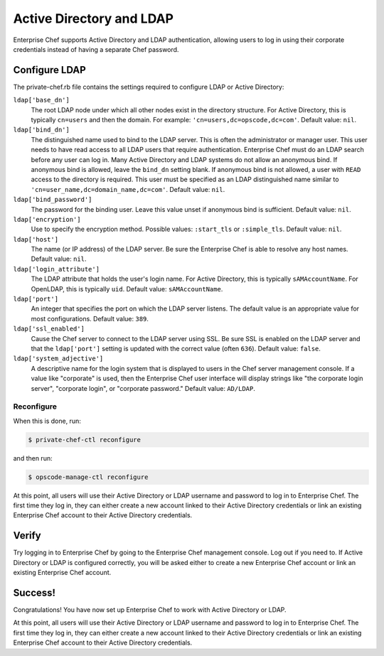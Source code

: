 

=====================================================
Active Directory and LDAP
=====================================================

Enterprise Chef supports Active Directory and LDAP authentication, allowing users to log in using their corporate credentials instead of having a separate Chef password.

Configure LDAP
=====================================================
.. tag config_rb_chef_server_enterprise_settings_ldap

The private-chef.rb file contains the settings required to configure LDAP or Active Directory:

``ldap['base_dn']``
   The root LDAP node under which all other nodes exist in the directory structure. For Active Directory, this is typically ``cn=users`` and then the domain. For example: ``'cn=users,dc=opscode,dc=com'``. Default value: ``nil``.

``ldap['bind_dn']``
   The distinguished name used to bind to the LDAP server. This is often the administrator or manager user. This user needs to have read access to all LDAP users that require authentication. Enterprise Chef must do an LDAP search before any user can log in. Many Active Directory and LDAP systems do not allow an anonymous bind. If anonymous bind is allowed, leave the ``bind_dn`` setting blank. If anonymous bind is not allowed, a user with ``READ`` access to the directory is required. This user must be specified as an LDAP distinguished name similar to ``'cn=user_name,dc=domain_name,dc=com'``. Default value: ``nil``.

``ldap['bind_password']``
   The password for the binding user. Leave this value unset if anonymous bind is sufficient. Default value: ``nil``.

``ldap['encryption']``
   Use to specify the encryption method. Possible values: ``:start_tls`` or ``:simple_tls``. Default value: ``nil``.

``ldap['host']``
   The name (or IP address) of the LDAP server. Be sure the Enterprise Chef is able to resolve any host names. Default value: ``nil``.

``ldap['login_attribute']``
   The LDAP attribute that holds the user's login name. For Active Directory, this is typically ``sAMAccountName``. For OpenLDAP, this is typically ``uid``. Default value: ``sAMAccountName``.

``ldap['port']``
   An integer that specifies the port on which the LDAP server listens. The default value is an appropriate value for most configurations. Default value: ``389``.

``ldap['ssl_enabled']``
   Cause the Chef server to connect to the LDAP server using SSL. Be sure SSL is enabled on the LDAP server and that the ``ldap['port']`` setting is updated with the correct value (often ``636``). Default value: ``false``.

``ldap['system_adjective']``
   A descriptive name for the login system that is displayed to users in the Chef server management console. If a value like "corporate" is used, then the Enterprise Chef user interface will display strings like "the corporate login server", "corporate login", or "corporate password." Default value: ``AD/LDAP``.

.. end_tag

Reconfigure
-----------------------------------------------------
When this is done, run:

.. code-block:: bash

   $ private-chef-ctl reconfigure

and then run:

.. code-block:: bash

   $ opscode-manage-ctl reconfigure

At this point, all users will use their Active Directory or LDAP username and password to log in to Enterprise Chef. The first time they log in, they can either create a new account linked to their Active Directory credentials or link an existing Enterprise Chef account to their Active Directory credentials.

Verify
=====================================================
Try logging in to Enterprise Chef by going to the Enterprise Chef management console. Log out if you need to. If Active Directory or LDAP is configured correctly, you will be asked either to create a new Enterprise Chef account or link an existing Enterprise Chef account.

Success!
=====================================================
Congratulations! You have now set up Enterprise Chef to work with Active Directory or LDAP.

At this point, all users will use their Active Directory or LDAP username and password to log in to Enterprise Chef. The first time they log in, they can either create a new account linked to their Active Directory credentials or link an existing Enterprise Chef account to their Active Directory credentials.

